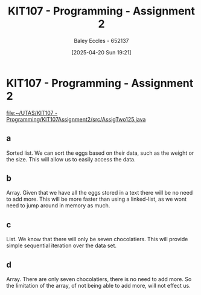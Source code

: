 :PROPERTIES:
:ID:       64e60aa6-00d4-4bc6-8854-1eadf19075a2
:END:
#+title: KIT107 - Programming - Assignment 2
#+date: [2025-04-20 Sun 19:21]
#+AUTHOR: Baley Eccles - 652137
#+STARTUP: latexpreview
#+FILETAGS: :Assignment:UTAS:2025:

* KIT107 - Programming - Assignment 2
[[file:~/UTAS/KIT107 - Programming/KIT107Assignment2/src/AssigTwo125.java]]

** a
Sorted list.
We can sort the eggs based on their data, such as the weight or the size. This will allow us to easily access the data.
** b
Array.
Given that we have all the eggs stored in a text there will be no need to add more. This will be more faster than using a linked-list, as we wont need to jump around in memory as much.
** c
List.
We know that there will only be seven chocolatiers. This will provide simple sequential iteration over the data set.
** d
Array.
There are only seven chocolatiers, there is no need to add more. So the limitation of the array, of not being able to add more, will not effect us.

